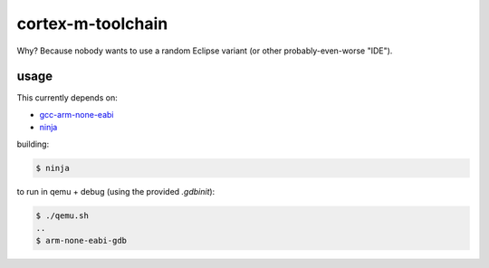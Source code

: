 cortex-m-toolchain
------------------

Why? Because nobody wants to use a random Eclipse variant (or other
probably-even-worse "IDE").

usage
^^^^^

This currently depends on:

- gcc-arm-none-eabi_
- ninja_

.. _gcc-arm-none-eabi: https://developer.arm.com/open-source/gnu-toolchain/gnu-rm/downloads
.. _ninja: https://ninja-build.org/

building:

.. code-block:: sh-session

  $ ninja

to run in qemu + debug (using the provided `.gdbinit`):

.. code-block:: sh-session

  $ ./qemu.sh
  ..
  $ arm-none-eabi-gdb
